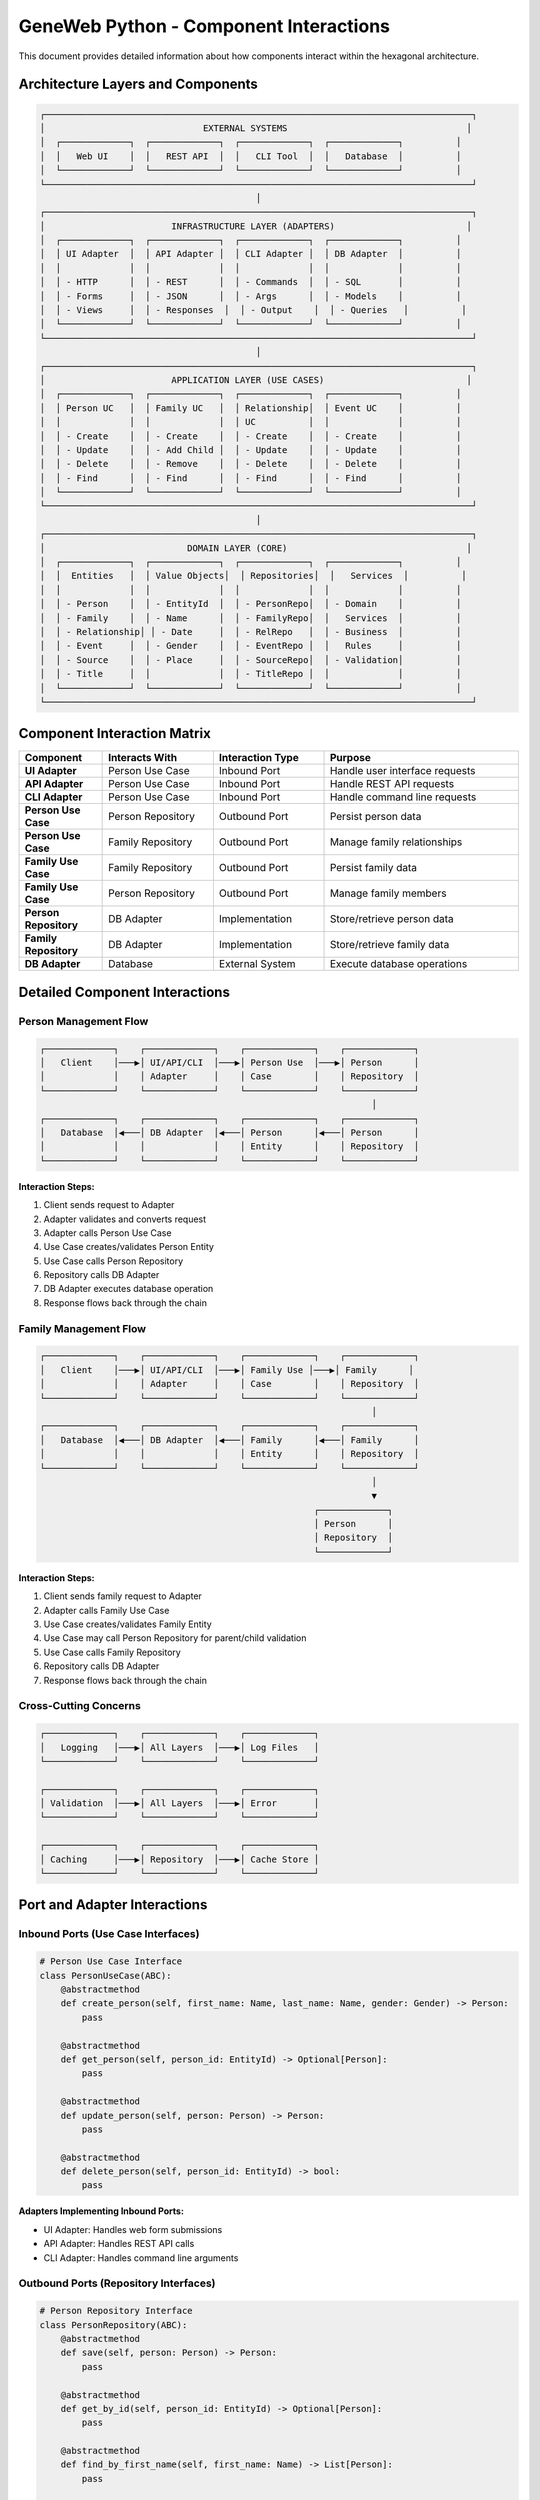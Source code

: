 GeneWeb Python - Component Interactions
========================================

This document provides detailed information about how components interact within the hexagonal architecture.

Architecture Layers and Components
----------------------------------

.. code-block:: text

    ┌─────────────────────────────────────────────────────────────────────────────────┐
    │                              EXTERNAL SYSTEMS                                  │
    │  ┌─────────────┐  ┌─────────────┐  ┌─────────────┐  ┌─────────────┐          │
    │  │   Web UI    │  │   REST API  │  │   CLI Tool  │  │   Database  │          │
    │  └─────────────┘  └─────────────┘  └─────────────┘  └─────────────┘          │
    └─────────────────────────────────────────────────────────────────────────────────┘
                                             │
    ┌─────────────────────────────────────────────────────────────────────────────────┐
    │                        INFRASTRUCTURE LAYER (ADAPTERS)                         │
    │  ┌─────────────┐  ┌─────────────┐  ┌─────────────┐  ┌─────────────┐          │
    │  │ UI Adapter  │  │ API Adapter │  │ CLI Adapter │  │ DB Adapter  │          │
    │  │             │  │             │  │             │  │             │          │
    │  │ - HTTP      │  │ - REST      │  │ - Commands  │  │ - SQL       │          │
    │  │ - Forms     │  │ - JSON      │  │ - Args      │  │ - Models    │          │
    │  │ - Views     │  │ - Responses  │  │ - Output    │  │ - Queries   │          │
    │  └─────────────┘  └─────────────┘  └─────────────┘  └─────────────┘          │
    └─────────────────────────────────────────────────────────────────────────────────┘
                                             │
    ┌─────────────────────────────────────────────────────────────────────────────────┐
    │                        APPLICATION LAYER (USE CASES)                           │
    │  ┌─────────────┐  ┌─────────────┐  ┌─────────────┐  ┌─────────────┐          │
    │  │ Person UC   │  │ Family UC   │  │ Relationship│  │ Event UC    │          │
    │  │             │  │             │  │ UC          │  │             │          │
    │  │ - Create    │  │ - Create    │  │ - Create    │  │ - Create    │          │
    │  │ - Update    │  │ - Add Child │  │ - Update    │  │ - Update    │          │
    │  │ - Delete    │  │ - Remove    │  │ - Delete    │  │ - Delete    │          │
    │  │ - Find      │  │ - Find      │  │ - Find      │  │ - Find      │          │
    │  └─────────────┘  └─────────────┘  └─────────────┘  └─────────────┘          │
    └─────────────────────────────────────────────────────────────────────────────────┘
                                             │
    ┌─────────────────────────────────────────────────────────────────────────────────┐
    │                           DOMAIN LAYER (CORE)                                  │
    │  ┌─────────────┐  ┌─────────────┐  ┌─────────────┐  ┌─────────────┐          │
    │  │  Entities   │  │ Value Objects│  │ Repositories│  │   Services  │          │
    │  │             │  │             │  │             │  │             │          │
    │  │ - Person    │  │ - EntityId  │  │ - PersonRepo│  │ - Domain    │          │
    │  │ - Family    │  │ - Name      │  │ - FamilyRepo│  │   Services  │          │
    │  │ - Relationship│ │ - Date     │  │ - RelRepo   │  │ - Business  │          │
    │  │ - Event     │  │ - Gender    │  │ - EventRepo │  │   Rules     │          │
    │  │ - Source    │  │ - Place     │  │ - SourceRepo│  │ - Validation│          │
    │  │ - Title     │  │             │  │ - TitleRepo │  │             │          │
    │  └─────────────┘  └─────────────┘  └─────────────┘  └─────────────┘          │
    └─────────────────────────────────────────────────────────────────────────────────┘

Component Interaction Matrix
----------------------------

.. list-table::
   :header-rows: 1
   :widths: 15 20 20 35

   * - Component
     - Interacts With
     - Interaction Type
     - Purpose
   * - **UI Adapter**
     - Person Use Case
     - Inbound Port
     - Handle user interface requests
   * - **API Adapter**
     - Person Use Case
     - Inbound Port
     - Handle REST API requests
   * - **CLI Adapter**
     - Person Use Case
     - Inbound Port
     - Handle command line requests
   * - **Person Use Case**
     - Person Repository
     - Outbound Port
     - Persist person data
   * - **Person Use Case**
     - Family Repository
     - Outbound Port
     - Manage family relationships
   * - **Family Use Case**
     - Family Repository
     - Outbound Port
     - Persist family data
   * - **Family Use Case**
     - Person Repository
     - Outbound Port
     - Manage family members
   * - **Person Repository**
     - DB Adapter
     - Implementation
     - Store/retrieve person data
   * - **Family Repository**
     - DB Adapter
     - Implementation
     - Store/retrieve family data
   * - **DB Adapter**
     - Database
     - External System
     - Execute database operations

Detailed Component Interactions
-------------------------------

Person Management Flow
~~~~~~~~~~~~~~~~~~~~~~

.. code-block:: text

    ┌─────────────┐    ┌─────────────┐    ┌─────────────┐    ┌─────────────┐
    │   Client    │───▶│ UI/API/CLI  │───▶│ Person Use  │───▶│ Person      │
    │             │    │ Adapter     │    │ Case        │    │ Repository  │
    └─────────────┘    └─────────────┘    └─────────────┘    └─────────────┘
                                                                   │
    ┌─────────────┐    ┌─────────────┐    ┌─────────────┐    ┌─────────────┐
    │   Database  │◀───│ DB Adapter  │◀───│ Person      │◀───│ Person      │
    │             │    │             │    │ Entity      │    │ Repository  │
    └─────────────┘    └─────────────┘    └─────────────┘    └─────────────┘

**Interaction Steps:**

1. Client sends request to Adapter
2. Adapter validates and converts request
3. Adapter calls Person Use Case
4. Use Case creates/validates Person Entity
5. Use Case calls Person Repository
6. Repository calls DB Adapter
7. DB Adapter executes database operation
8. Response flows back through the chain

Family Management Flow
~~~~~~~~~~~~~~~~~~~~~~

.. code-block:: text

    ┌─────────────┐    ┌─────────────┐    ┌─────────────┐    ┌─────────────┐
    │   Client    │───▶│ UI/API/CLI  │───▶│ Family Use │───▶│ Family      │
    │             │    │ Adapter     │    │ Case        │    │ Repository  │
    └─────────────┘    └─────────────┘    └─────────────┘    └─────────────┘
                                                                   │
    ┌─────────────┐    ┌─────────────┐    ┌─────────────┐    ┌─────────────┐
    │   Database  │◀───│ DB Adapter  │◀───│ Family      │◀───│ Family      │
    │             │    │             │    │ Entity      │    │ Repository  │
    └─────────────┘    └─────────────┘    └─────────────┘    └─────────────┘
                                                                   │
                                                                   ▼
                                                        ┌─────────────┐
                                                        │ Person      │
                                                        │ Repository  │
                                                        └─────────────┘

**Interaction Steps:**

1. Client sends family request to Adapter
2. Adapter calls Family Use Case
3. Use Case creates/validates Family Entity
4. Use Case may call Person Repository for parent/child validation
5. Use Case calls Family Repository
6. Repository calls DB Adapter
7. Response flows back through the chain

Cross\-Cutting Concerns
~~~~~~~~~~~~~~~~~~~~~~~

.. code-block:: text

    ┌─────────────┐    ┌─────────────┐    ┌─────────────┐
    │   Logging   │───▶│ All Layers  │───▶│ Log Files   │
    └─────────────┘    └─────────────┘    └─────────────┘

    ┌─────────────┐    ┌─────────────┐    ┌─────────────┐
    │ Validation  │───▶│ All Layers  │───▶│ Error       │
    └─────────────┘    └─────────────┘    └─────────────┘

    ┌─────────────┐    ┌─────────────┐    ┌─────────────┐
    │ Caching     │───▶│ Repository  │───▶│ Cache Store │
    └─────────────┘    └─────────────┘    └─────────────┘

Port and Adapter Interactions
-------------------------------

Inbound Ports (Use Case Interfaces)
~~~~~~~~~~~~~~~~~~~~~~~~~~~~~~~~~~~

.. code-block:: python

    # Person Use Case Interface
    class PersonUseCase(ABC):
        @abstractmethod
        def create_person(self, first_name: Name, last_name: Name, gender: Gender) -> Person:
            pass

        @abstractmethod
        def get_person(self, person_id: EntityId) -> Optional[Person]:
            pass

        @abstractmethod
        def update_person(self, person: Person) -> Person:
            pass

        @abstractmethod
        def delete_person(self, person_id: EntityId) -> bool:
            pass

**Adapters Implementing Inbound Ports:**

- UI Adapter: Handles web form submissions
- API Adapter: Handles REST API calls
- CLI Adapter: Handles command line arguments

Outbound Ports (Repository Interfaces)
~~~~~~~~~~~~~~~~~~~~~~~~~~~~~~~~~~~~~~

.. code-block:: python

    # Person Repository Interface
    class PersonRepository(ABC):
        @abstractmethod
        def save(self, person: Person) -> Person:
            pass

        @abstractmethod
        def get_by_id(self, person_id: EntityId) -> Optional[Person]:
            pass

        @abstractmethod
        def find_by_first_name(self, first_name: Name) -> List[Person]:
            pass

        @abstractmethod
        def delete(self, person_id: EntityId) -> bool:
            pass

**Adapters Implementing Outbound Ports:**

- InMemoryPersonRepository: Stores data in memory
- SQLPersonRepository: Stores data in SQL database
- NoSQLPersonRepository: Stores data in NoSQL database

Dependency Flow
----------------

Dependency Direction Rules
~~~~~~~~~~~~~~~~~~~~~~~~~~~

1. **Domain Layer**: No dependencies on external layers
2. **Application Layer**: Depends only on Domain Layer
3. **Infrastructure Layer**: Depends on Application Layer
4. **External Systems**: Depends on Infrastructure Layer

Dependency Injection Flow
~~~~~~~~~~~~~~~~~~~~~~~~~

.. code-block:: text

    ┌─────────────┐    ┌─────────────┐    ┌─────────────┐
    │ DI Container│───▶│ Use Cases   │───▶│ Repositories│
    └─────────────┘    └─────────────┘    └─────────────┘
            │                   │                   │
            ▼                   ▼                   ▼
    ┌─────────────┐    ┌─────────────┐    ┌─────────────┐
    │ Service     │    │ Business    │    │ Data Access │
    │ Registration│    │ Logic       │    │ Logic       │
    └─────────────┘    └─────────────┘    └─────────────┘

Error Propagation
-----------------

Error Flow Through Layers
~~~~~~~~~~~~~~~~~~~~~~~~~~

.. code-block:: text

    ┌─────────────┐    ┌─────────────┐    ┌─────────────┐    ┌─────────────┐
    │ Database    │───▶│ DB Adapter  │───▶│ Repository  │───▶│ Use Case    │
    │ Error       │    │ Error       │    │ Error       │    │ Error       │
    └─────────────┘    └─────────────┘    └─────────────┘    └─────────────┘
                                                                   │
    ┌─────────────┐    ┌─────────────┐    ┌─────────────┐    ┌─────────────┐
    │ Client      │◀───│ Adapter     │◀───│ HTTP Error │◀───│ Use Case    │
    │ Error       │    │ Error       │    │ Response    │    │ Error       │
    └─────────────┘    └─────────────┘    └─────────────┘    └─────────────┘

Performance Considerations
--------------------------

Caching Interactions
~~~~~~~~~~~~~~~~~~~~

.. code-block:: text

    ┌─────────────┐    ┌─────────────┐    ┌─────────────┐
    │ Use Case    │───▶│ Repository  │───▶│ Cache       │
    │             │    │             │    │ Layer       │
    └─────────────┘    └─────────────┘    └─────────────┘
                                                │
                                                ▼
                                    ┌─────────────┐
                                    │ Database    │
                                    │ Adapter     │
                                    └─────────────┘

Lazy Loading Interactions
~~~~~~~~~~~~~~~~~~~~~~~~~

.. code-block:: text

    ┌─────────────┐    ┌─────────────┐    ┌─────────────┐
    │ Use Case    │───▶│ Repository  │───▶│ Lazy Proxy  │
    │             │    │             │    │             │
    └─────────────┘    └─────────────┘    └─────────────┘
                                                │
                                                ▼
                                    ┌─────────────┐
                                    │ Database    │
                                    │ Adapter     │
                                    └─────────────┘

Testing Interactions
--------------------

Unit Test Interactions
~~~~~~~~~~~~~~~~~~~~~~

.. code-block:: text

    ┌─────────────┐    ┌─────────────┐    ┌─────────────┐
    │ Unit Test   │───▶│ Use Case    │───▶│ Mock        │
    │             │    │             │    │ Repository  │
    └─────────────┘    └─────────────┘    └─────────────┘

Integration Test Interactions
~~~~~~~~~~~~~~~~~~~~~~~~~~~~~

.. code-block:: text

    ┌─────────────┐    ┌─────────────┐    ┌─────────────┐    ┌─────────────┐
    │ Integration │───▶│ Use Case    │───▶│ Repository  │───▶│ Real        │
    │ Test        │    │             │    │             │    │ Adapter     │
    └─────────────┘    └─────────────┘    └─────────────┘    └─────────────┘

End\-to\-End Test Interactions
~~~~~~~~~~~~~~~~~~~~~~~~~~~~~~

.. code-block:: text

    ┌─────────────┐    ┌─────────────┐    ┌─────────────┐    ┌─────────────┐
    │ E2E Test    │───▶│ Adapter     │───▶│ Use Case    │───▶│ Repository  │
    │             │    │             │    │             │    │             │
    └─────────────┘    └─────────────┘    └─────────────┘    └─────────────┘
                                                                   │
                                                                   ▼
                                                        ┌─────────────┐
                                                        │ Database    │
                                                        │ Adapter     │
                                                        └─────────────┘

Summary
-------

This comprehensive documentation of component interactions provides a clear understanding of how the hexagonal architecture components communicate and work together, making it easier to maintain, extend, and debug the system.